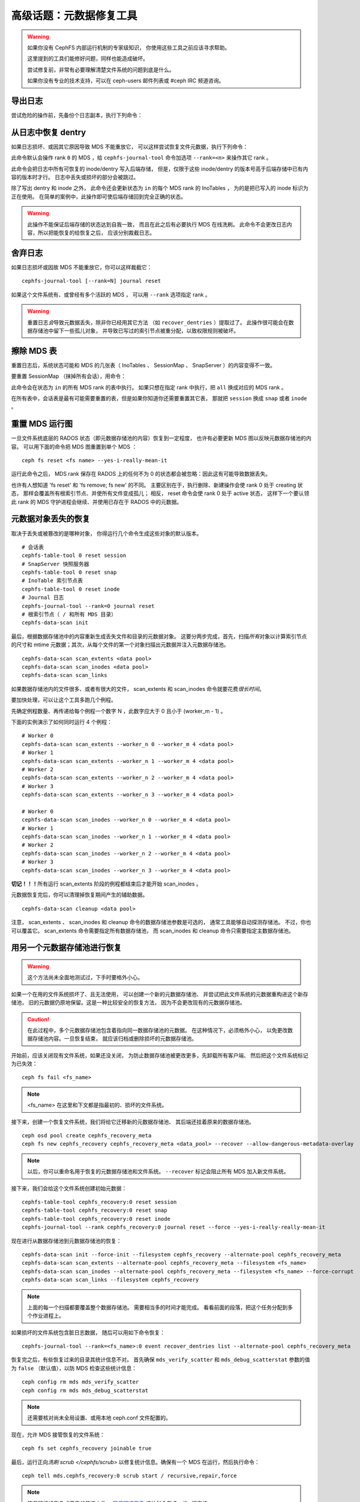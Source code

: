 .. _disaster-recovery-experts:

高级话题：元数据修复工具
========================

.. warning::

    如果你没有 CephFS 内部运行机制的专家级知识，
    你使用这些工具之前应该寻求帮助。

    这里提到的工具们能修好问题，同样也能造成破坏。

    尝试修复前，非常有必要理解清楚文件系统的问题到底是什么。

    如果你没有专业的技术支持，可以在 ceph-users 邮件列表\
    或 #ceph IRC 频道咨询。


导出日志
--------
.. Journal export

尝试危险的操作前，先备份个日志副本，执行下列命令：

.. prompt:: bash #

   cephfs-journal-tool journal export backup.bin


从日志中恢复 dentry
-------------------
.. Dentry recovery from journal

如果日志损坏、或因其它原因导致 MDS 不能重放它，
可以这样尝试恢复文件元数据，执行下列命令：

.. prompt:: bash #

   cephfs-journal-tool event recover_dentries summary

此命令默认会操作 rank ``0`` 的 MDS ，给 ``cephfs-journal-tool`` 命令\
加选项 ``--rank=<n>`` 来操作其它 rank 。

此命令会把日志中所有可恢复的 inode/dentry 写入后端存储，
但是，仅限于这些 inode/dentry 的版本号高于后端存储中已有内容的版本时才行。
日志中丢失或损坏的部分会被跳过。

除了写出 dentry 和 inode 之外，
此命令还会更新状态为 ``in`` 的每个 MDS rank 的 InoTables ，
为的是把已写入的 inode 标识为正在使用。
在简单的案例中，此操作即可使后端存储回到完全正确的状态。

.. warning::

   此操作不能保证后端存储的状态达到自我一致，
   而且在此之后有必要执行 MDS 在线洗刷。
   此命令不会更改日志内容，所以把能恢复的给恢复之后，
   应该分别裁截日志。


舍弃日志
--------
.. Journal truncation

如果日志损坏或因故 MDS 不能重放它，你可以这样裁截它：

::

    cephfs-journal-tool [--rank=N] journal reset

如果这个文件系统有、或曾经有多个活跃的 MDS ，
可以用 ``--rank`` 选项指定 rank 。

.. warning::

    重置日志\ *会*\ 导致元数据丢失，除非你已经用其它方法
    （如 ``recover_dentries`` ）提取过了。
    此操作很可能会在数据存储池中留下一些孤儿对象，
    并导致已写过的索引节点被重分配，以致权限规则被破坏。


擦除 MDS 表
-----------
.. MDS table wipes

重置日志后，系统状态可能和 MDS 的几张表（ InoTables 、
SessionMap 、 SnapServer ）的内容变得不一致。

要重置 SessionMap （抹掉所有会话），用命令：

.. prompt:: bash #

    cephfs-table-tool all reset session

此命令会在状态为 ``in`` 的所有 MDS rank 的表中执行。
如果只想在指定 rank 中执行，把 ``all`` 换成对应的 MDS rank 。

在所有表中，会话表是最有可能需要重置的表，但是如果你知道你还需要重置其它表，
那就把 ``session`` 换成 ``snap`` 或者 ``inode`` 。


重置 MDS 运行图
---------------
.. MDS map reset

一旦文件系统底层的 RADOS 状态（即元数据存储池的内容）恢复到一定程度，
也许有必要更新 MDS 图以反映元数据存储池的内容。
可以用下面的命令把 MDS 图重置到单个 MDS ：

::

    ceph fs reset <fs name> --yes-i-really-mean-it

运行此命令之后， MDS rank 保存在 RADOS 上的任何不为 0 的状态\
都会被忽略：因此这有可能导致数据丢失。

也许有人想知道 'fs reset' 和 'fs remove; fs new' 的不同。
主要区别在于，执行删除、新建操作会使 rank 0 处于 creating 状态，
那样会覆盖所有根索引节点、并使所有文件变成孤儿；
相反， reset 命令会使 rank 0 处于 active 状态，
这样下一个要认领此 rank 的 MDS 守护进程会继续、并使用已存在于 RADOS 中的元数据。


元数据对象丢失的恢复
--------------------
.. Recovery from missing metadata objects

取决于丢失或被篡改的是哪种对象，
你得运行几个命令生成这些对象的默认版本。

::

	# 会话表
	cephfs-table-tool 0 reset session
	# SnapServer 快照服务器
	cephfs-table-tool 0 reset snap
	# InoTable 索引节点表
	cephfs-table-tool 0 reset inode
	# Journal 日志
	cephfs-journal-tool --rank=0 journal reset
	# 根索引节点（ / 和所有 MDS 目录）
	cephfs-data-scan init

最后，根据数据存储池中的内容重新生成\
丢失文件和目录的元数据对象。
这要分两步完成，首先，扫描\ *所有*\ 对象以计算索引节点的尺寸和
mtime 元数据；其次，从每个文件的第一个对象扫描出\
元数据并注入元数据存储池。

::

    cephfs-data-scan scan_extents <data pool>
    cephfs-data-scan scan_inodes <data pool>
    cephfs-data-scan scan_links

如果数据存储池内的文件很多、或者有很大的文件， scan_extents 和
scan_inodes 命令就要花费\ *很长时间*\ 。

要加快处理，可以让这个工具多跑几个例程。

先确定例程数量、再传递给每个例程一个数字 N ，此数字应大于 0 且\
小于 (worker_m - 1) 。

下面的实例演示了如何同时运行 4 个例程：

::

    # Worker 0
    cephfs-data-scan scan_extents --worker_n 0 --worker_m 4 <data pool>
    # Worker 1
    cephfs-data-scan scan_extents --worker_n 1 --worker_m 4 <data pool>
    # Worker 2
    cephfs-data-scan scan_extents --worker_n 2 --worker_m 4 <data pool>
    # Worker 3
    cephfs-data-scan scan_extents --worker_n 3 --worker_m 4 <data pool>

    # Worker 0
    cephfs-data-scan scan_inodes --worker_n 0 --worker_m 4 <data pool>
    # Worker 1
    cephfs-data-scan scan_inodes --worker_n 1 --worker_m 4 <data pool>
    # Worker 2
    cephfs-data-scan scan_inodes --worker_n 2 --worker_m 4 <data pool>
    # Worker 3
    cephfs-data-scan scan_inodes --worker_n 3 --worker_m 4 <data pool>

**切记！！！**\ 所有运行 scan_extents 阶段的例程都结束后才能\
开始 scan_inodes 。

元数据恢复完后，你可以清理掉恢复期间产生的辅助数据。

::

    cephfs-data-scan cleanup <data pool>

注意， scan_extents 、 scan_inodes 和 cleanup 命令的数据存储池参数是可选的，
通常工具能够自动探测存储池。
不过，你也可以覆盖它。
scan_extents 命令需要指定所有数据存储池，
而 scan_inodes 和 cleanup 命令只需要指定主数据存储池。


用另一个元数据存储池进行恢复
----------------------------
.. Using an alternate metadata pool for recovery

.. warning::

   这个方法尚未全面地测试过，下手时要格外小心。

如果一个在用的文件系统损坏了、且无法使用，
可以创建一个新的元数据存储池、
并尝试把此文件系统的元数据重构进这个新存储池，
旧的元数据仍原地保留。这是一种比较安全的恢复方法，
因为不会更改现有的元数据存储池。

.. caution::

   在此过程中，多个元数据存储池包含着指向同一数据存储池的元数据。
   在这种情况下，必须格外小心，
   以免更改数据存储池内容。一旦恢复结束，
   就应该归档或删除损坏的元数据存储池。

开始前，应该关闭现有文件系统，如果还没关闭，
为防止数据存储池被更改更多，先卸载所有客户端、
然后把这个文件系统标记为已失效：

::

    ceph fs fail <fs_name>

.. note::

   <fs_name> 在这里和下文都是指最初的、损坏的文件系统。

接下来，创建一个恢复文件系统，我们将给它迁移新的元数据存储池、
其后端还挂着原来的数据存储池。

::

    ceph osd pool create cephfs_recovery_meta
    ceph fs new cephfs_recovery cephfs_recovery_meta <data_pool> --recover --allow-dangerous-metadata-overlay

.. note::

   以后，你可以重命名用于恢复的元数据存储池和文件系统。
   ``--recover`` 标记会阻止所有 MDS 加入新文件系统。

接下来，我们会给这个文件系统创建初始元数据：

::

    cephfs-table-tool cephfs_recovery:0 reset session
    cephfs-table-tool cephfs_recovery:0 reset snap
    cephfs-table-tool cephfs_recovery:0 reset inode
    cephfs-journal-tool --rank cephfs_recovery:0 journal reset --force --yes-i-really-really-mean-it

现在进行从数据存储池到元数据存储池的恢复：

::

    cephfs-data-scan init --force-init --filesystem cephfs_recovery --alternate-pool cephfs_recovery_meta
    cephfs-data-scan scan_extents --alternate-pool cephfs_recovery_meta --filesystem <fs_name>
    cephfs-data-scan scan_inodes --alternate-pool cephfs_recovery_meta --filesystem <fs_name> --force-corrupt
    cephfs-data-scan scan_links --filesystem cephfs_recovery

.. note::

   上面的每一个扫描都要覆盖整个数据存储池。
   需要相当多的时间才能完成。
   看看前面的段落，把这个任务分配到多个作业进程上。

如果损坏的文件系统包含脏日志数据，
随后可以用如下命令恢复：

::

    cephfs-journal-tool --rank=<fs_name>:0 event recover_dentries list --alternate-pool cephfs_recovery_meta

恢复完之后，有些恢复过来的目录其统计信息不对。
首先确保 ``mds_verify_scatter`` 和 ``mds_debug_scatterstat``
参数的值为 ``false`` （默认值），以防 MDS 检查这些统计信息：

::

    ceph config rm mds mds_verify_scatter
    ceph config rm mds mds_debug_scatterstat

.. note::

   还需要核对尚未全局设置、或用本地 ceph.conf 文件配置的。

现在，允许 MDS 接管恢复的文件系统：

::

    ceph fs set cephfs_recovery joinable true

最后，运行正向\ `洗刷 scrub </cephfs/scrub>` 以修复统计信息。\
确保有一个 MDS 在运行，然后执行命令：

::

    ceph tell mds.cephfs_recovery:0 scrub start / recursive,repair,force

.. note::

   符号链接被恢复成了空的普通文件。
   `符号链接恢复 <https://tracker.ceph.com/issues/46166>`_
   按计划会在 Pacific 版支持。

强烈建议尽快迁移已恢复文件系统上的数据。
已恢复的文件系统可以运作后，不要再恢复旧文件系统。

.. note::

    如果数据存储池也损坏了，有些文件可能没法恢复，
    因为回溯信息丢失了。如果有数据对象丢失了
    （由于数据存储池上的归置组丢失之类的问题），
    恢复的文件里在丢失数据的位置会有空洞。


.. _符号链接恢复: https://tracker.ceph.com/issues/46166
